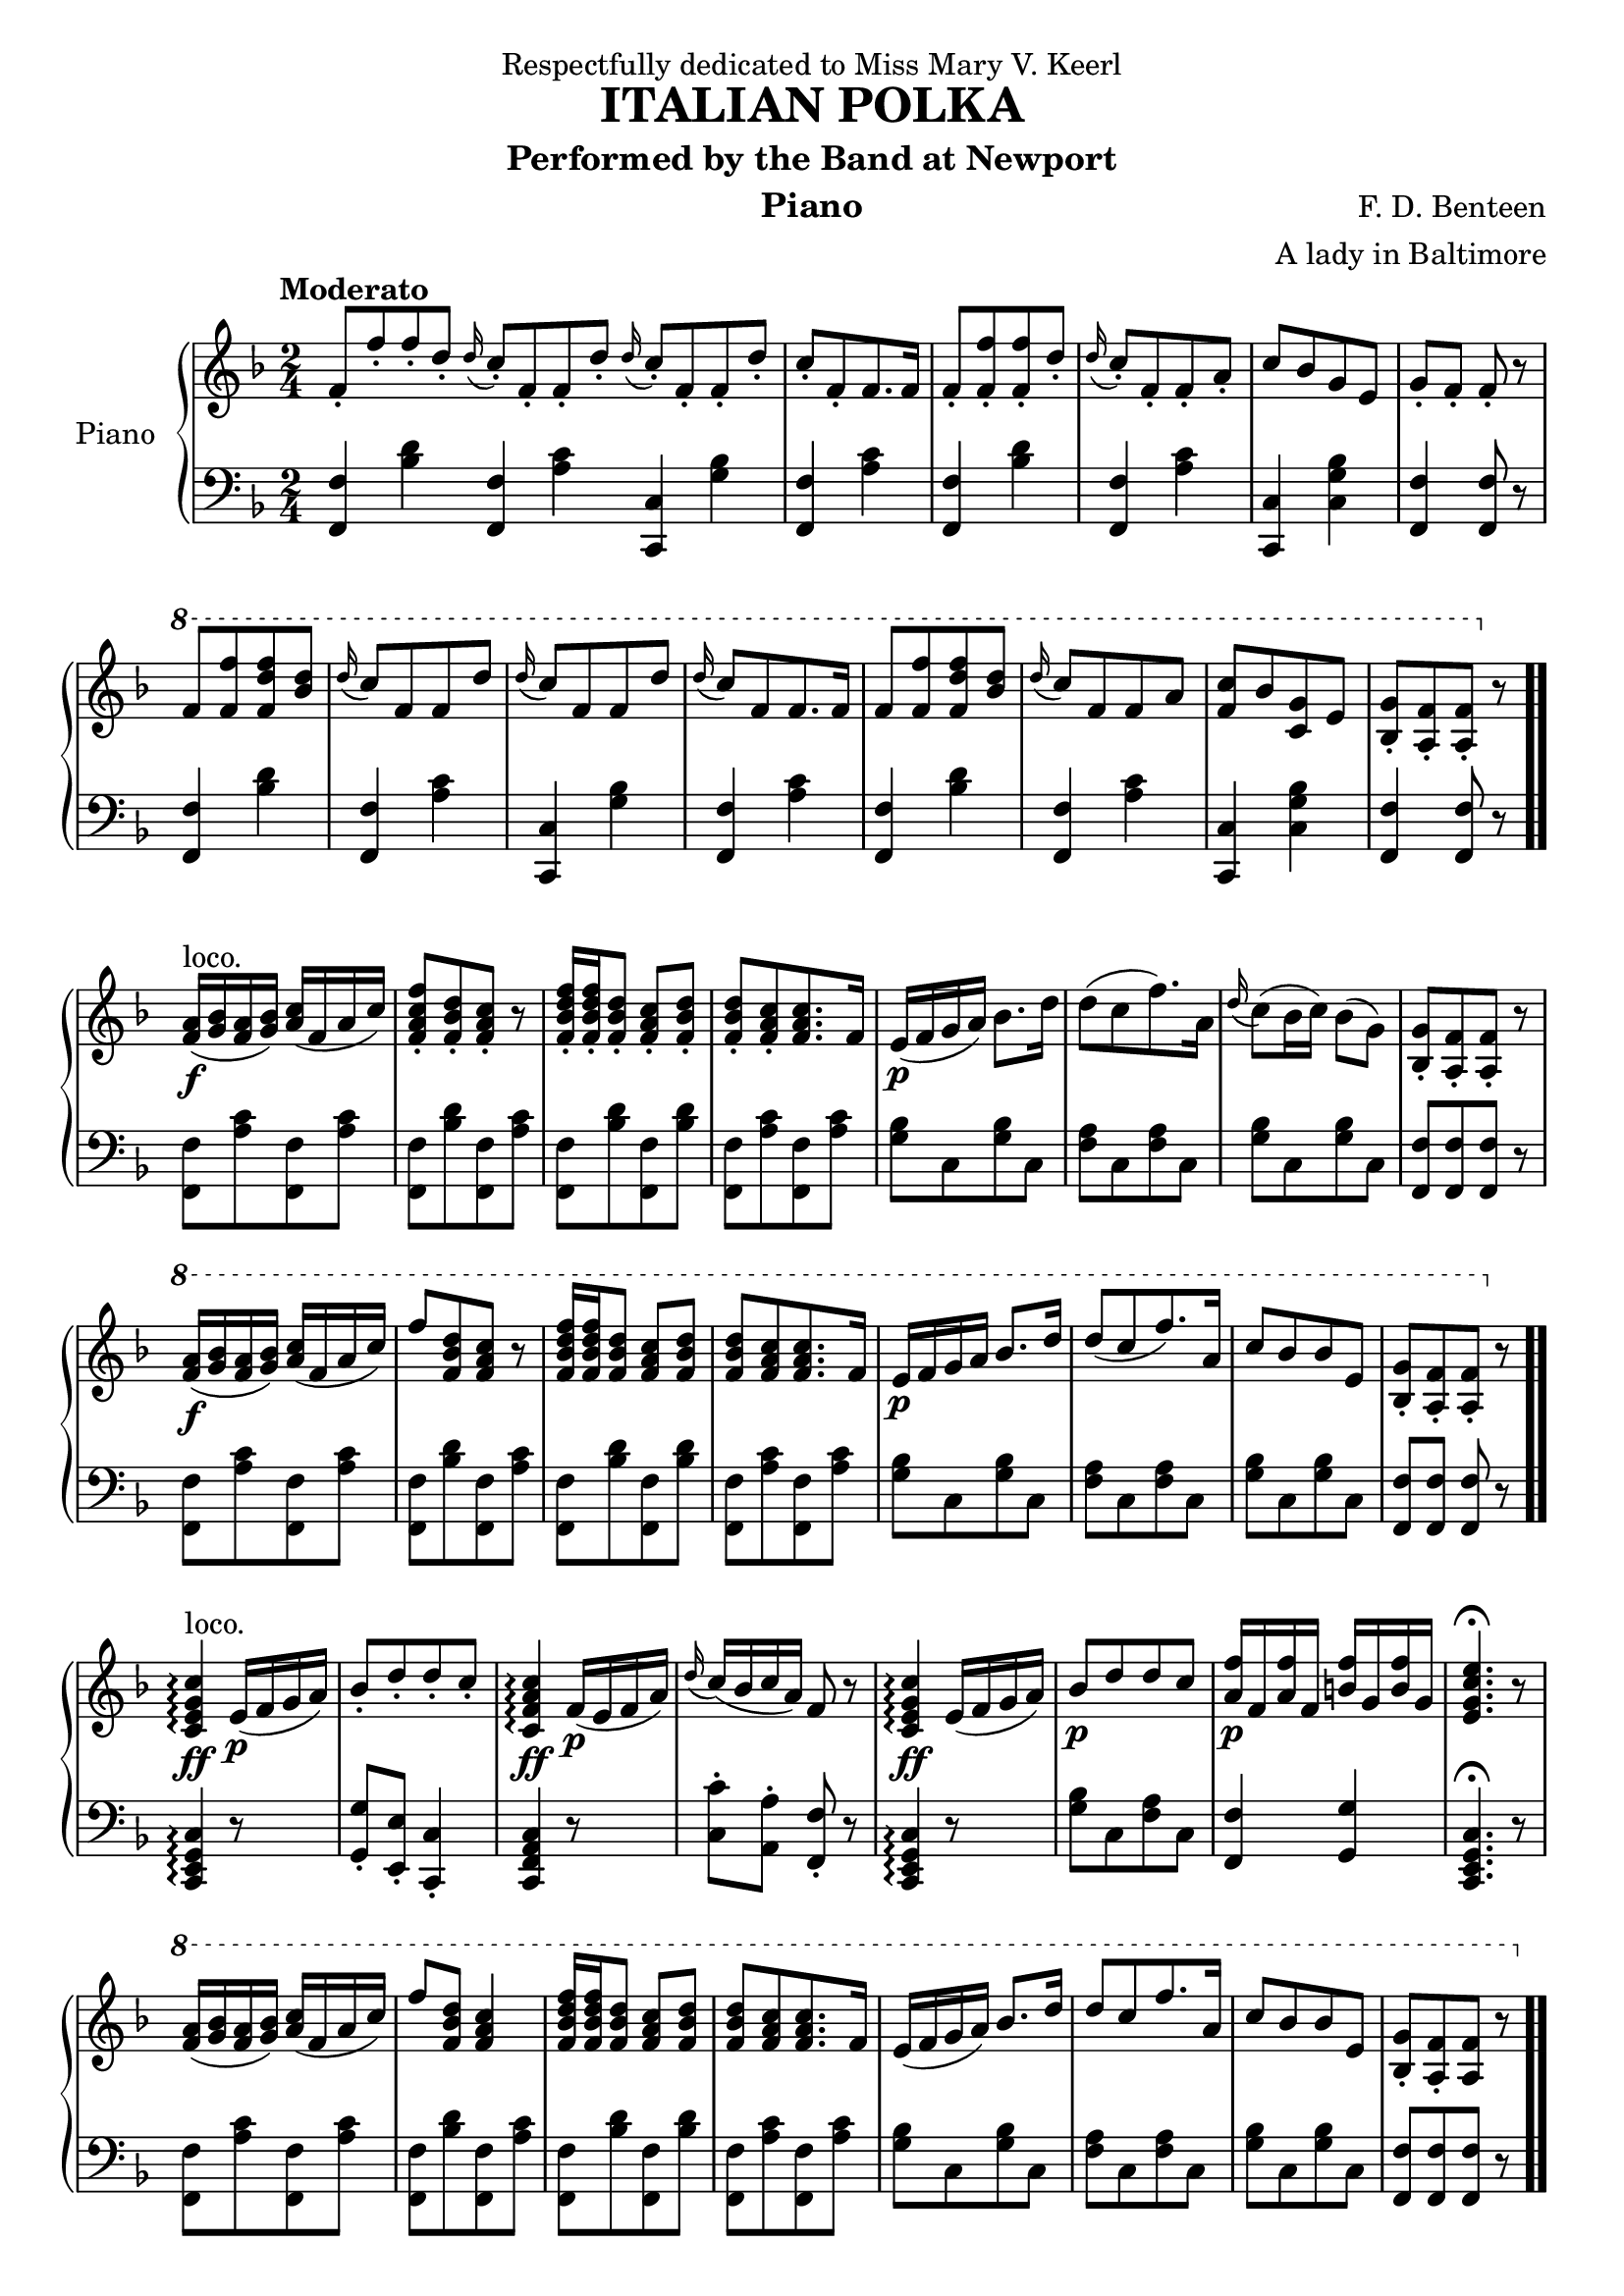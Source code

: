  \version "2.20.0"
 \language "english"

 \header {
  dedication = "Respectfully dedicated to Miss Mary V. Keerl"
  title = "ITALIAN POLKA"
  subtitle = "Performed by the Band at Newport"
  instrument = "Piano"
  composer = "F. D. Benteen"
  arranger = "A lady in Baltimore"
  % Remove default LilyPond tagline
  tagline = ##F
}

 \paper {
  #(set-paper-size "a4")
}

\layout {
  \context {
    \Score
    \remove "Bar_number_engraver"
  }
}

global = {
  \key f \major
  \numericTimeSignature
  \time 2/4
  \partial 1.
  \tempo "Moderato"
}

right = \relative {
  \global
  \stemUp
  f'8-.[f'-. f-. d-.]
  \appoggiatura d16 c8-.[f,-. f-. d'-.]
  \appoggiatura d16 c8-.[f,-. f-. d'-.]
  c8-.[f,-. f8. f16]
  f8-.[<f-. f'> <f-. f'> d'-.]
  \appoggiatura d16 c8-.[f,-. f-. a-.]
  c[bf g e]
  g-. f-. f-. r8
  % 第一行结束
  
  \ottava #1
  f'[<f f'> <f d' f> <d' bf>]
  \appoggiatura d16 c8[f, f d']
  \appoggiatura d16 c8[f, f d']
  \appoggiatura d16 c8[f, f8. f16]
  f8[<f f'> <f d' f> <d' bf>]
  \appoggiatura d16 c8[f, f a]
  <c f,>[bf <g c,> e]
  <bf-. g'>[<a-. f'> <a-. f'>] \ottava #0 r8
  % 第二行结束
  
  <f a>16 \f(^ \markup {loco.} <g bf> <f a> <g bf>)<a c>( f a c)
  <f,-. a c f>8[<f-. bf d> <f-. a c>] r
  <f-. bf d f>16[<f-. bf d f> <f-. bf d>8] <f-. a c>8 <f-. bf d>
  <f-. bf d>8[<f-. a c> <f a c>8. f16]
  e \p (f g a) \stemDown bf8. d16
  d8([c f8.)a,16]
  \appoggiatura d16 c8(bf16 c)bf8(g )
  \stemUp <g bf,-.>[<f a,-.> <f a,-.>] r8
  % 第三行结束
  
  \ottava #1
  <f' a>16 \f(<g bf> <f a> <g bf>)<a c>(f a c)
  f8[<f, bf d> <f a c>] r8
  <f bf d f>16 <f bf d f> <f bf d>8 <f a c> <f bf d>
  <f bf d>[<f a c> <f a c>8. f16]
  e \p f g a bf8. d16
  d8[(c f8.) a,16]
  c8[bf bf e,]
  <g bf,-.>[<f a,-.> <f a,-.>] \ottava #0 r8
  % 第四行结束
  
  <c, e g c>4 \ff ^ \markup {loco.} \arpeggio e16 \p (f g a )
  bf8-.[d-. d-. c-.]
  <c, f a c>4 \ff \arpeggio f16 \p (e f a)
  \appoggiatura d16 c(bf c a) f8 r8
  <c e g c>4 \ff \arpeggio e16(f g a )
  bf8 \p [d d c]
  <a f'>16 \p f <a f'> f
  <b f'>16 g <b f'> g
  <e g c e>4. \fermata r8
  %第一段结束
  
  \ottava #1
  <f' a>16( <g bf> <f a> <g bf>)<a c>(f a c)
  f8 <f, bf d> <f a c>4
  <f bf d f>16 <f bf d f> <f bf d>8 <f a c> <f bf d>
  <f bf d>[<f a c> <f a c>8. f16]
  e(f g a)bf8. d16
  d8[c f8. a,16]
  c8[bf bf e,]
  <bf-. g'>[<a-. f'> <a f'>] r \bar ".."
  \ottava #0
  % 第六行结束
  
  f-.^ \markup {loco.} [<f'-. a> <f-. a> <e-. g>]
  <d f> [ <bf d> <bf d>8. <c e>16 ]
  <d-. f>8 <bf-. d f> <bf d>16 <a c> <bf d> <g e'>
  <a-. f'>8 <f-. a> <c e g c>4
  \appoggiatura d'16 c8[ e, c'8. d16]
  \appoggiatura d16 c8[ f, c'8. f16]
  f (e d c) c' (bf d, e)
  f8-. <a-. c,> <f a,>4
  % 第七行结束
  
  \ottava #1
  f8-. [<f'-. a> <f-. a> <e-. g>]
  <d f> [ <bf d> <bf d>8. <c e>16 ]
  <d-. f>8 <bf-. d f> <bf d>16 <a c> <bf d> <g e'>
  <a-. f'>8 <f-. a> <c e g c>4
  \appoggiatura d'16 c8[ e, c'8. d16]
  \appoggiatura d16 c8[ f, c'8. f16]
  f (e d c) c' (bf d, e)
  f8 (<a c,>16 <g bf,> <f a,>8) r8
  \ottava #0
  
  <f,, a>16 ^ \markup {loco.} ( <g bf> <f a> <g bf>)<a c>(f a c)
  f8-. <f,-. bf d> <f a c>4
  <f bf d f>16 <f bf d f> <f bf d>8 <f a c> <f bf d>
  <f bf d>[<f a c> <f a c>8. f16]
  e(f g a)bf8. d16
  d8[c f8. a,16]
  c8[bf bf e,]
  <bf-. g'> <a-. f'> <a f'>4 \bar ".."
  
  \ottava #1
  <c' e g c>4 \ff \arpeggio e16(f g a )
  bf8-.[d-. d-. c-.]
  <c, f a c>4 \ff \arpeggio f16 e f a
  \appoggiatura d16 c(bf c a) f8 r8
  <c e g c>4 \ff \arpeggio e16(f g a )
  bf8-. [d-. d-. c-.]
  <a f'>16 \p f <a f'> f
  <b f'>16 g <b f'> g
  <e g c e>4. \fermata r8
  \ottava #0
  
  <f, a>16 ^ \markup {loco.} ( <g bf> <f a> <g bf>)<a c>(f a c)
  f8 <f, bf d> <f a c>4
  <f bf d f>16 <f bf d f> <f bf d>8 <f a c> <f bf d>
  <f bf d>[<f a c> <f a c>8. f16]
  e(f g a)bf8. d16
  d8[c f8. a,16]
  c8-. [bf-. bf-. e,-.]
  <bf g'> <a-. f'> <a-. f'>4 \bar ".."
}

left = \relative {
  \global
  <f f,>4 <bf d>
  <f f,>4 <a c>
  <c, c,>4 <g' bf>
  <f f,>4 <a c>
  <f f,>4 <bf d>
  <f f,>4 <a c>
  <c, c,>4 <c g' bf>
  <f f,>4 <f f,>8 r8
  \break
  
  <f f,>4 <bf d>
  <f f,>4 <a c>
  <c, c,>4 <g' bf>
  <f f,>4 <a c>
  <f f,>4 <bf d>
  <f f,>4 <a c>
  <c, c,>4 <c g' bf>
  <f f,>4 <f f,>8 r8 \bar ".."
  \break
  
  <f, f'>[<a' c> <f, f'> <a' c>]
  <f, f'>[<bf' d> <f, f'> <a' c>]
  <f, f'>[<bf' d> <f, f'> <bf' d>]
  <f, f'>[<a' c> <f, f'> <a' c>] \bar "|"
  <g bf> [c, <g' bf> c,]
  <f a>[c <f a> c]
  <g' bf>[c, <g' bf> c,]
  <f, f'>[<f f'> <f f'>] r
  \break
  
  <f f'>[<a' c> <f, f'> <a' c>]
  <f, f'>[<bf' d> <f, f'> <a' c>]
  <f, f'>[<bf' d> <f, f'> <bf' d>]
  <f, f'>[<a' c> <f, f'> <a' c>]
  <g bf>[c, <g' bf> c,]
  <f a>[c <f a> c]
  <g' bf>[c, <g' bf> c,]
  <f f,> <f f,> <f f,> r \bar ".."
  \break
  
  <c, e g c>4 \arpeggio r8 s
  <g'-. g'> <e-. e'> <c-. c'>4
  <c f a c>4 r8 s
  <c'-. c'> <a-. a'> <f-. f'> r
  <c e g c>4 \arpeggio r8 s
  <bf'' g>[c, <a' f> c,]
  <f f,>4 <g g,>
  <c,, e g c>4. \fermata r8
  \break
  
  <f f'>[<a' c> <f, f'> <a' c>]
  <f, f'>[<bf' d> <f, f'> <a' c>]
  <f, f'>[<bf' d> <f, f'> <bf' d>]
  <f, f'>[<a' c> <f, f'> <a' c>]
  <g bf>[c, <g' bf> c,]
  <f a>[c <f a> c]
  <g' bf>[c, <g' bf> c,]
  <f f,>[<f f,> <f f,>] r
  \break
  
  <f-. f,> [<f-. a> <f-. f,> <f-. a>]
  <bf,-. bf'> [<bf'-. d> <bf,-. bf'> <bf'-. d>]
  <bf, bf'> [<bf' d> <bf, bf'> <bf' d>]
  <f,-. f'> <f'-. a> <c, e g c>4
  <g'' bf>8 [c, <g' bf>8 c,]
  <f a>8 [c <f a>8 c]
  <e bf'>8 [c <e bf'>8 c]
  <f, f'> <f' a> <f, f'>4
  \break
  
  <f'-. f,>8 [<f-. a> <f-. f,> <f-. a>]
  <bf,-. bf'> [<bf'-. d> <bf,-. bf'> <bf'-. d>]
  <bf, bf'> [<bf' d> <bf, bf'> <bf' d>]
  <f,-. f'> <f'-. a> <c, e g c>4
  <g'' bf>8 [c, <g' bf>8 c,]
  <f a>8 [c <f a>8 c]
  <e bf'>8 [c <e bf'>8 c]
  <f, f'> <f' a> <f, f'>8 r
  \break
  
  <f' f,>8 [<f a> <f f,> <f a>]
  <bf,-. bf'> [<bf'-. d> <bf,-. bf'> <bf' d>]
  <bf, bf'-.> [<bf' d-.> <bf, bf'-.> <bf' d-.>]
  <f f,>8 [<f a> <f f,> <f a>]
  <g bf>8 [c, <g' bf>8 c,]
  <f a>8 [c <f a>8 c]
  <e bf'>8 [c <e bf'>8 c]
  <f, f'> <f' a> <f, f'>8 r
  \break
  
  <c e g c>4 \arpeggio r8 s
  <g'-. g'> <e-. e'> <c-. c'>4
  <c f a c>4 r8 s
  c''-. a-. f4
  <c, e g c>4 \arpeggio s4
  g''8-. e-. c4-.
  <f f,>4 <g g,>
  <c,, e g c>4. \fermata r8
  \break
  
  <f'-. f,>8 [<f-. a> <f-. f,> <f-. a>]
  <bf,-. bf'> [<bf'-. d> <bf,-. bf'> <bf' d>]
  <bf, bf'-.> [<bf' d-.> <bf, bf'-.> <bf' d-.> ]-\markup 1048
  <f-. f,>8 [<f-. a> <f-. f,> <f-. a>]
  <g bf>8 [c, <g' bf>8 c,]
  <f a>8 [c <f a>8 c]
  <e bf'>8 [c <e bf'>8 c]
  <f, f'> -\markup Webb,Graveur. <f f'> <f f'>4
}

 \score {
  \new PianoStaff \with {
    instrumentName = "Piano"
  } <<
    \new Staff = "right" \with {
      midiInstrument = "acoustic grand"
    } \right
    \new Staff = "left" \with {
      midiInstrument = "acoustic grand"
    } { \clef bass \left }
 >>
  \layout { }
  \midi { }
}
